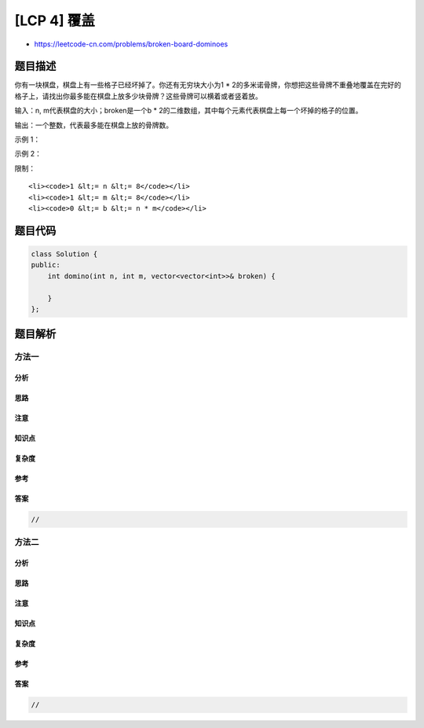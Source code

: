 [LCP 4] 覆盖
============

-  https://leetcode-cn.com/problems/broken-board-dominoes

题目描述
--------

.. raw:: html

   <p>

你有一块棋盘，棋盘上有一些格子已经坏掉了。你还有无穷块大小为1 \*
2的多米诺骨牌，你想把这些骨牌不重叠地覆盖在完好的格子上，请找出你最多能在棋盘上放多少块骨牌？这些骨牌可以横着或者竖着放。

.. raw:: html

   </p>

.. raw:: html

   <p>

 

.. raw:: html

   </p>

.. raw:: html

   <p>

输入：n, m代表棋盘的大小；broken是一个b \*
2的二维数组，其中每个元素代表棋盘上每一个坏掉的格子的位置。

.. raw:: html

   </p>

.. raw:: html

   <p>

输出：一个整数，代表最多能在棋盘上放的骨牌数。

.. raw:: html

   </p>

.. raw:: html

   <p>

 

.. raw:: html

   </p>

.. raw:: html

   <p>

示例 1：

.. raw:: html

   </p>

.. raw:: html

   <pre><strong>输入：</strong>n = 2, m = 3, broken = [[1, 0], [1, 1]]
   <strong>输出：</strong>2
   <strong>解释：</strong>我们最多可以放两块骨牌：[[0, 0], [0, 1]]以及[[0, 2], [1, 2]]。（见下图）</pre>

.. raw:: html

   <p>

.. raw:: html

   </p>

.. raw:: html

   <p>

 

.. raw:: html

   </p>

.. raw:: html

   <p>

示例 2：

.. raw:: html

   </p>

.. raw:: html

   <pre><strong>输入：</strong>n = 3, m = 3, broken = []
   <strong>输出：</strong>4
   <strong>解释：</strong>下图是其中一种可行的摆放方式
   </pre>

.. raw:: html

   <p>

.. raw:: html

   </p>

.. raw:: html

   <p>

 

.. raw:: html

   </p>

.. raw:: html

   <p>

限制：

.. raw:: html

   </p>

.. raw:: html

   <ol>

::

    <li><code>1 &lt;= n &lt;= 8</code></li>
    <li><code>1 &lt;= m &lt;= 8</code></li>
    <li><code>0 &lt;= b &lt;= n * m</code></li>

.. raw:: html

   </ol>

题目代码
--------

.. code:: cpp

    class Solution {
    public:
        int domino(int n, int m, vector<vector<int>>& broken) {

        }
    };

题目解析
--------

方法一
~~~~~~

分析
^^^^

思路
^^^^

注意
^^^^

知识点
^^^^^^

复杂度
^^^^^^

参考
^^^^

答案
^^^^

.. code:: cpp

    //

方法二
~~~~~~

分析
^^^^

思路
^^^^

注意
^^^^

知识点
^^^^^^

复杂度
^^^^^^

参考
^^^^

答案
^^^^

.. code:: cpp

    //
